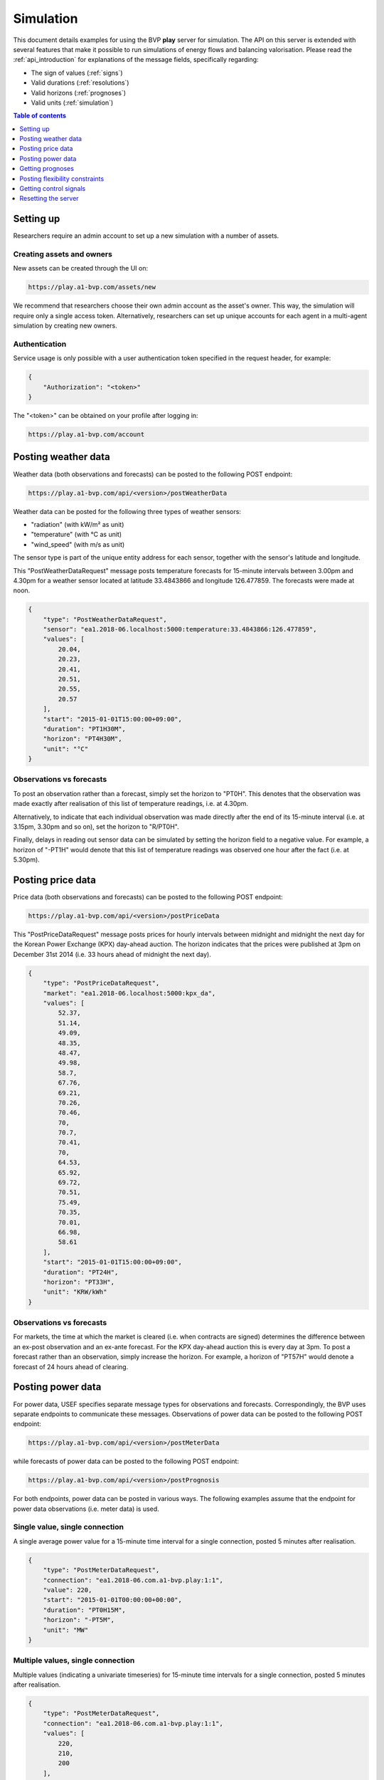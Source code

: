 .. _simulation:

Simulation
==========

This document details examples for using the BVP **play** server for simulation.
The API on this server is extended with several features that make it possible to run simulations of energy flows and balancing valorisation.
Please read the :ref:`api_introduction` for explanations of the message fields, specifically regarding:

- The sign of values (:ref:`signs`)
- Valid durations (:ref:`resolutions`)
- Valid horizons (:ref:`prognoses`)
- Valid units (:ref:`simulation`)

.. contents:: Table of contents
    :local:
    :depth: 1

Setting up
----------

Researchers require an admin account to set up a new simulation with a number of assets.

Creating assets and owners
^^^^^^^^^^^^^^^^^^^^^^^^^^

New assets can be created through the UI on:

.. code-block:: html

    https://play.a1-bvp.com/assets/new


We recommend that researchers choose their own admin account as the asset's owner.
This way, the simulation will require only a single access token.
Alternatively, researchers can set up unique accounts for each agent in a multi-agent simulation by creating new owners.

Authentication
^^^^^^^^^^^^^^

Service usage is only possible with a user authentication token specified in the request header, for example:

.. code-block:: json

    {
        "Authorization": "<token>"
    }

The "<token>" can be obtained on your profile after logging in:

.. code-block:: html

    https://play.a1-bvp.com/account


Posting weather data
--------------------

Weather data (both observations and forecasts) can be posted to the following POST endpoint:

.. code-block:: html

    https://play.a1-bvp.com/api/<version>/postWeatherData

Weather data can be posted for the following three types of weather sensors:

- "radiation" (with kW/m² as unit)
- "temperature" (with °C as unit)
- "wind_speed" (with m/s as unit)

The sensor type is part of the unique entity address for each sensor, together with the sensor's latitude and longitude.

This "PostWeatherDataRequest" message posts temperature forecasts for 15-minute intervals between 3.00pm and 4.30pm for a weather sensor located at latitude 33.4843866 and longitude 126.477859. The forecasts were made at noon.

.. code-block:: json

        {
            "type": "PostWeatherDataRequest",
            "sensor": "ea1.2018-06.localhost:5000:temperature:33.4843866:126.477859",
            "values": [
                20.04,
                20.23,
                20.41,
                20.51,
                20.55,
                20.57
            ],
            "start": "2015-01-01T15:00:00+09:00",
            "duration": "PT1H30M",
            "horizon": "PT4H30M",
            "unit": "°C"
        }

Observations vs forecasts
^^^^^^^^^^^^^^^^^^^^^^^^^

To post an observation rather than a forecast, simply set the horizon to "PT0H".
This denotes that the observation was made exactly after realisation of this list of temperature readings, i.e. at 4.30pm.

Alternatively, to indicate that each individual observation was made directly after the end of its 15-minute interval (i.e. at 3.15pm, 3.30pm and so on), set the horizon to "R/PT0H".

Finally, delays in reading out sensor data can be simulated by setting the horizon field to a negative value.
For example, a horizon of "-PT1H" would denote that this list of temperature readings was observed one hour after the fact (i.e. at 5.30pm).


Posting price data
------------------

Price data (both observations and forecasts) can be posted to the following POST endpoint:

.. code-block:: html

    https://play.a1-bvp.com/api/<version>/postPriceData

This "PostPriceDataRequest" message posts prices for hourly intervals between midnight and midnight the next day
for the Korean Power Exchange (KPX) day-ahead auction.
The horizon indicates that the prices were published at 3pm on December 31st 2014
(i.e. 33 hours ahead of midnight the next day).

.. code-block:: json

    {
        "type": "PostPriceDataRequest",
        "market": "ea1.2018-06.localhost:5000:kpx_da",
        "values": [
            52.37,
            51.14,
            49.09,
            48.35,
            48.47,
            49.98,
            58.7,
            67.76,
            69.21,
            70.26,
            70.46,
            70,
            70.7,
            70.41,
            70,
            64.53,
            65.92,
            69.72,
            70.51,
            75.49,
            70.35,
            70.01,
            66.98,
            58.61
        ],
        "start": "2015-01-01T15:00:00+09:00",
        "duration": "PT24H",
        "horizon": "PT33H",
        "unit": "KRW/kWh"
    }

Observations vs forecasts
^^^^^^^^^^^^^^^^^^^^^^^^^

For markets, the time at which the market is cleared (i.e. when contracts are signed) determines the difference between an ex-post observation and an ex-ante forecast.
For the KPX day-ahead auction this is every day at 3pm.
To post a forecast rather than an observation, simply increase the horizon.
For example, a horizon of "PT57H" would denote a forecast of 24 hours ahead of clearing.


Posting power data
------------------

For power data, USEF specifies separate message types for observations and forecasts.
Correspondingly, the BVP uses separate endpoints to communicate these messages.
Observations of power data can be posted to the following POST endpoint:

.. code-block:: html

    https://play.a1-bvp.com/api/<version>/postMeterData

while forecasts of power data can be posted to the following POST endpoint:

.. code-block:: html

    https://play.a1-bvp.com/api/<version>/postPrognosis

For both endpoints, power data can be posted in various ways.
The following examples assume that the endpoint for power data observations (i.e. meter data) is used.


Single value, single connection
^^^^^^^^^^^^^^^^^^^^^^^^^^^^^^^

A single average power value for a 15-minute time interval for a single connection, posted 5 minutes after realisation.

.. code-block:: json

    {
        "type": "PostMeterDataRequest",
        "connection": "ea1.2018-06.com.a1-bvp.play:1:1",
        "value": 220,
        "start": "2015-01-01T00:00:00+00:00",
        "duration": "PT0H15M",
        "horizon": "-PT5M",
        "unit": "MW"
    }

Multiple values, single connection
^^^^^^^^^^^^^^^^^^^^^^^^^^^^^^^^^^

Multiple values (indicating a univariate timeseries) for 15-minute time intervals for a single connection, posted 5 minutes after realisation.

.. code-block:: json

    {
        "type": "PostMeterDataRequest",
        "connection": "ea1.2018-06.com.a1-bvp.play:1:1",
        "values": [
            220,
            210,
            200
        ],
        "start": "2015-01-01T00:00:00+00:00",
        "duration": "PT0H45M",
        "horizon": "-PT5M",
        "unit": "MW"
    }

Single identical value, multiple connections
^^^^^^^^^^^^^^^^^^^^^^^^^^^^^^^^^^^^^^^^^^^^

Single identical value for a 15-minute time interval for two connections, posted 5 minutes after realisation.
Please note that both connections consumed at 10 MW, i.e. the value does not represent the total of the two connections.
We recommend to use this notation for zero values only.

.. code-block:: json

    {
        "type": "PostMeterDataRequest",
        "connections": [
            "ea1.2018-06.com.a1-bvp.play:1:1",
            "ea1.2018-06.com.a1-bvp.play:1:2"
        ],
        "value": 10,
        "start": "2015-01-01T00:00:00+00:00",
        "duration": "PT0H15M",
        "horizon": "-PT5M",
        "unit": "MW"
    }

Single different values, multiple connections
^^^^^^^^^^^^^^^^^^^^^^^^^^^^^^^^^^^^^^^^^^^^^

Single different values for a 15-minute time interval for two connections, posted 5 minutes after realisation.

.. code-block:: json

    {
        "type": "PostMeterDataRequest",
        "groups": [
            {
                "connection": "ea1.2018-06.com.a1-bvp.play:1:1",
                "value": 220
            },
            {
                "connection": "ea1.2018-06.com.a1-bvp.play:1:2",
                "value": 300
            }
        ],
        "start": "2015-01-01T00:00:00+00:00",
        "duration": "PT0H15M",
        "horizon": "-PT5M",
        "unit": "MW"
    }

Multiple values, multiple connections
^^^^^^^^^^^^^^^^^^^^^^^^^^^^^^^^^^^^^

Multiple values (indicating a univariate timeseries) for 15-minute time intervals for two connections, posted 5 minutes after realisation.

.. code-block:: json

    {
        "type": "PostMeterDataRequest",
        "groups": [
            {
                "connection": "ea1.2018-06.com.a1-bvp.play:1:1",
                "values": [
                    220,
                    210,
                    200
                ]
            },
            {
                "connection": "ea1.2018-06.com.a1-bvp.play:1:2",
                "values": [
                    300,
                    303,
                    306
                ]
            }
        ],
        "start": "2015-01-01T00:00:00+00:00",
        "duration": "PT0H45M",
        "horizon": "-PT5M",
        "unit": "MW"
    }

Getting prognoses
-----------------

Prognoses are power forecasts that are used by the BVP server to determine the best control signals to valorise on
balancing opportunities. Researchers can check the accuracy of these forecasts by downloading the prognoses and
comparing them against the meter data, i.e. the realised power measurements.
A prognosis can be requested for a single asset at the following GET endpoint:

.. code-block:: html

    https://play.a1-bvp.com/api/<version>/getPrognosis

This example requests a prognosis with a rolling horizon of 6 hours before realisation.

.. code-block:: json

    {
        "type": "GetPrognosisRequest",
        "connection": "ea1.2018-06.com.a1-bvp.play:1:1",
        "start": "2015-01-01T00:00:00+00:00",
        "duration": "PT24H",
        "horizon": "R/PT6H",
        "resolution": "PT15M",
        "unit": "MW"
    }

Posting flexibility constraints
-------------------------------

Prosumers that have Active Demand & Supply can post the constraints of their flexible devices to the BVP at the
following POST endpoint:

.. code-block:: html

    https://play.a1-bvp.com/api/<version>/postUdiEvent

This example posts a state of charge value for a battery device (asset 10 of owner 7) as UDI event 203.

.. code-block:: json

        {
            "type": "PostUdiEventRequest",
            "event": "ea1.2018-06.com.a1-bvp.play:7:10:203:soc",
            "value": 12.1,
            "datetime": "2015-06-02T10:00:00+00:00",
            "unit": "kWh"
        }

Getting control signals
-----------------------

A Prosumer can query the BVP for control signals for its flexible devices using the following GET endpoint:


.. code-block:: html

    https://play.a1-bvp.com/api/<version>/getDeviceMessage

This example requests a control signal for UDI event 203 posted previously.

.. code-block:: json

        {
            "type": "GetDeviceMessageRequest",
            "event": "ea1.2018-06.com.a1-bvp.play:7:10:203:soc"
        }

The following example response indicates that the BVP planned ahead 45 minutes.
The list of consecutive power values represents the target consumption of the battery (negative values for production).
Each value represents the average power over a 15 minute time interval.

.. sourcecode:: json

        {
            "type": "GetDeviceMessageResponse",
            "event": "ea1.2018-06.com.a1-bvp.play:7:10:203",
            "values": [
                2.15,
                3,
                2
            ],
            "start": "2015-06-02T10:00:00+00:00",
            "duration": "PT45M",
            "unit": "MW"
        }

One way of reaching the target consumption in this example is to let the battery start to consume with 2.15 MW at 10am,
increase its consumption to 3 MW at 10.15am and decrease its consumption to 2 MW at 10.30am.
However, because the targets values represent averages over 15-minute time intervals, the battery still has some degrees of freedom.
For example, the battery might start to consume with 2.1 MW at 10.00am and increase its consumption to 2.25 at 10.10am,
increase its consumption to 5 MW at 10.15am and decrease its consumption to 2 MW at 10.20am.
That should result in the same average values for each quarter-hour.

Resetting the server
--------------------

All power, price and weather data on the play server can be cleared using the following PUT endpoint (admin rights required):

.. code-block:: html

    https://play.a1-bvp.com/api/<version>/restoreData

This example restores the database to a backup named demo_v0, which contains no timeseries data.

.. code-block:: json

    {
        "backup": "demo_v0"
    }
